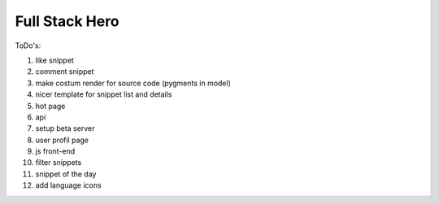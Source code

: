 ===============
Full Stack Hero
===============

ToDo's:

1. like snippet
2. comment snippet
3. make costum render for source code (pygments in model)
4. nicer template for snippet list and details
5. hot page
6. api
7. setup beta server
8. user profil page
9. js front-end
10. filter snippets
11. snippet of the day
12. add language icons
